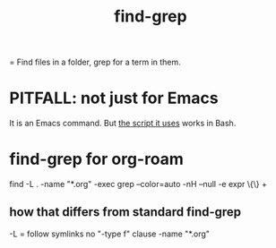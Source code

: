 :PROPERTIES:
:ID:       64e4a0e8-1cf3-4edc-9c51-237ad1a8efeb
:END:
#+title: find-grep
= Find files in a folder, grep for a term in them.
* PITFALL: not just for Emacs
  It is an Emacs command.
  But [[id:b0b16d1f-105b-4825-b020-d04cb24d3649][the script it uses]] works in Bash.
* find-grep for org-roam
  :PROPERTIES:
  :ID:       b0b16d1f-105b-4825-b020-d04cb24d3649
  :END:
  find -L . -name "*.org" -exec grep --color=auto -nH --null -e expr \{\} +
** how that differs from standard find-grep
   -L = follow symlinks
   no "-type f" clause
   -name "*.org"
